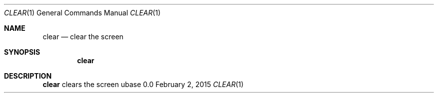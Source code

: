 .Dd February 2, 2015
.Dt CLEAR 1
.Os ubase 0.0
.Sh NAME
.Nm clear
.Nd clear the screen
.Sh SYNOPSIS
.Nm
.Sh DESCRIPTION
.Nm
clears the screen
